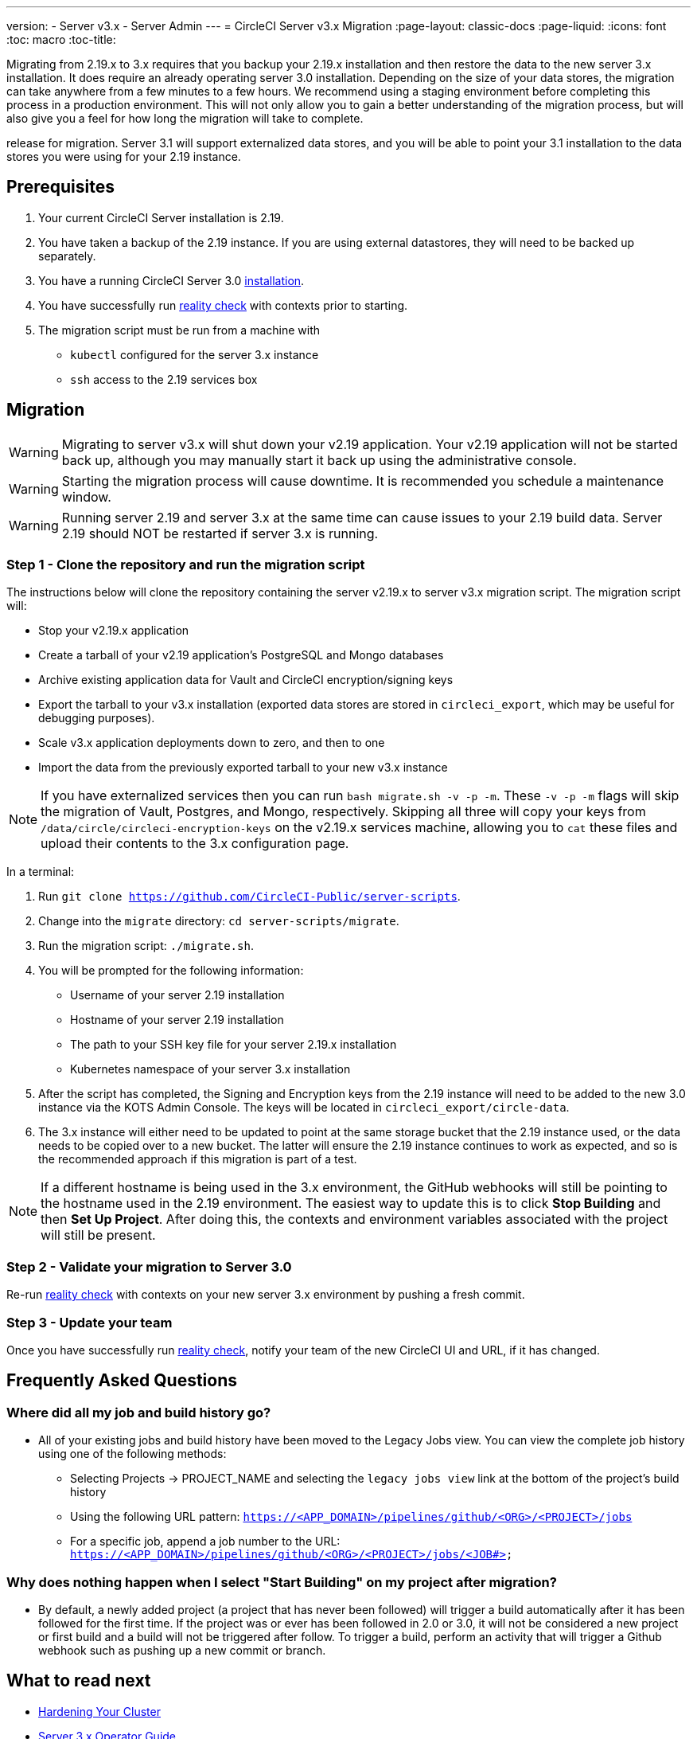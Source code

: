 ---
version:
- Server v3.x
- Server Admin
---
= CircleCI Server v3.x Migration
:page-layout: classic-docs
:page-liquid:
:icons: font
:toc: macro
:toc-title:

Migrating from 2.19.x to 3.x requires that you backup your 2.19.x installation and then restore the data to the new server 3.x installation.
It does require an already operating server 3.0 installation. Depending on the size of your data stores, the migration
can take anywhere from a few minutes to a few hours. We recommend using a staging environment before completing this
process in a production environment. This will not only allow you to gain a better understanding of the migration process,
but will also give you a feel for how long the migration will take to complete.

release for migration. Server 3.1 will support externalized data stores, and you will be able to point your 3.1
installation to the data stores you were using for your 2.19 instance.

toc::[]

## Prerequisites
. Your current CircleCI Server installation is 2.19.
. You have taken a backup of the 2.19 instance.  If you are using external datastores, they will need to be backed up separately.
. You have a running CircleCI Server 3.0 xref:server-3-install.adoc[installation].
. You have successfully run https://support.circleci.com/hc/en-us/articles/360011235534-Using-realitycheck-to-validate-your-CircleCI-installation[reality check] with contexts prior to starting.
. The migration script must be run from a machine with
- `kubectl` configured for the server 3.x instance
- `ssh` access to the 2.19 services box

## Migration

WARNING: Migrating to server v3.x will shut down your v2.19 application. Your v2.19 application will not be started back up,
although you may manually start it back up using the administrative console.

WARNING: Starting the migration process will cause downtime. It is recommended you schedule a maintenance window.

WARNING: Running server 2.19 and server 3.x at the same time can cause issues to your 2.19 build data. Server 2.19 should NOT be restarted if server 3.x is running.

### Step 1 - Clone the repository and run the migration script
The instructions below will clone the repository containing the server v2.19.x to server v3.x migration script.
The migration script will:

* Stop your v2.19.x application
* Create a tarball of your v2.19 application's PostgreSQL and Mongo databases
* Archive existing application data for Vault and CircleCI encryption/signing keys
* Export the tarball to your v3.x installation (exported data stores are stored in `circleci_export`, which may be useful for debugging purposes).
* Scale v3.x application deployments down to zero, and then to one
* Import the data from the previously exported tarball to your new v3.x instance

NOTE: If you have externalized services then you can run `bash migrate.sh -v -p -m`. These `-v -p -m` flags will skip the migration of Vault, Postgres, and Mongo, respectively. Skipping all three will copy your keys from `/data/circle/circleci-encryption-keys` on the v2.19.x services machine, allowing you to `cat` these files and upload their contents to the 3.x configuration page.

In a terminal:

. Run `git clone https://github.com/CircleCI-Public/server-scripts`.
. Change into the `migrate` directory: `cd server-scripts/migrate`.
. Run the migration script: `./migrate.sh`.
. You will be prompted for the following information:
  * Username of your server 2.19 installation
  * Hostname of your server 2.19 installation
  * The path to your SSH key file for your server 2.19.x installation
  * Kubernetes namespace of your server 3.x installation
. After the script has completed, the Signing and Encryption keys from the 2.19 instance will need to be added to the new 3.0 instance via the KOTS Admin Console. The keys will be located in `circleci_export/circle-data`.
. The 3.x instance will either need to be updated to point at the same storage bucket that the 2.19 instance used, or the data needs to be copied over to a new bucket.  The latter will ensure the 2.19 instance continues to work as expected, and so is the recommended approach if this migration is part of a test.

NOTE: If a different hostname is being used in the 3.x environment, the GitHub webhooks will still be pointing to the hostname used in the 2.19 environment.  The easiest way to update this is to click *Stop Building* and then *Set Up Project*. After doing this, the contexts and environment variables associated with the project will still be present.

### Step 2 - Validate your migration to Server 3.0
Re-run https://support.circleci.com/hc/en-us/articles/360011235534-Using-realitycheck-to-validate-your-CircleCI-installation[reality check]
with contexts on your new server 3.x environment by pushing a fresh commit.

### Step 3 - Update your team
Once you have successfully run https://support.circleci.com/hc/en-us/articles/360011235534-Using-realitycheck-to-validate-your-CircleCI-installation[reality check],
notify your team of the new CircleCI UI and URL, if it has changed.

## Frequently Asked Questions

### Where did all my job and build history go?
* All of your existing jobs and build history have been moved to the Legacy Jobs view.  You can view the complete job history using one of the following methods:
    ** Selecting Projects -> PROJECT_NAME and selecting the `legacy jobs view` link at the bottom of the project's build history
    ** Using the following URL pattern: `https://<APP_DOMAIN>/pipelines/github/<ORG>/<PROJECT>/jobs`
    ** For a specific job, append a job number to the URL: `https://<APP_DOMAIN>/pipelines/github/<ORG>/<PROJECT>/jobs/<JOB#>`

### Why does nothing happen when I select "Start Building" on my project after migration?
* By default, a newly added project (a project that has never been followed) will trigger a build automatically after it has been followed for the first time. If the project was or ever has been followed in 2.0 or 3.0, it will not be considered a new project or first build and a build will not be triggered after follow. To trigger a build, perform an activity that will trigger a Github webhook such as pushing up a new commit or branch.

## What to read next
* https://circleci.com/docs/2.0/server-3-install-hardening-your-cluster[Hardening Your Cluster]
* https://circleci.com/docs/2.0/server-3-operator-overview[Server 3.x Operator Guide]
